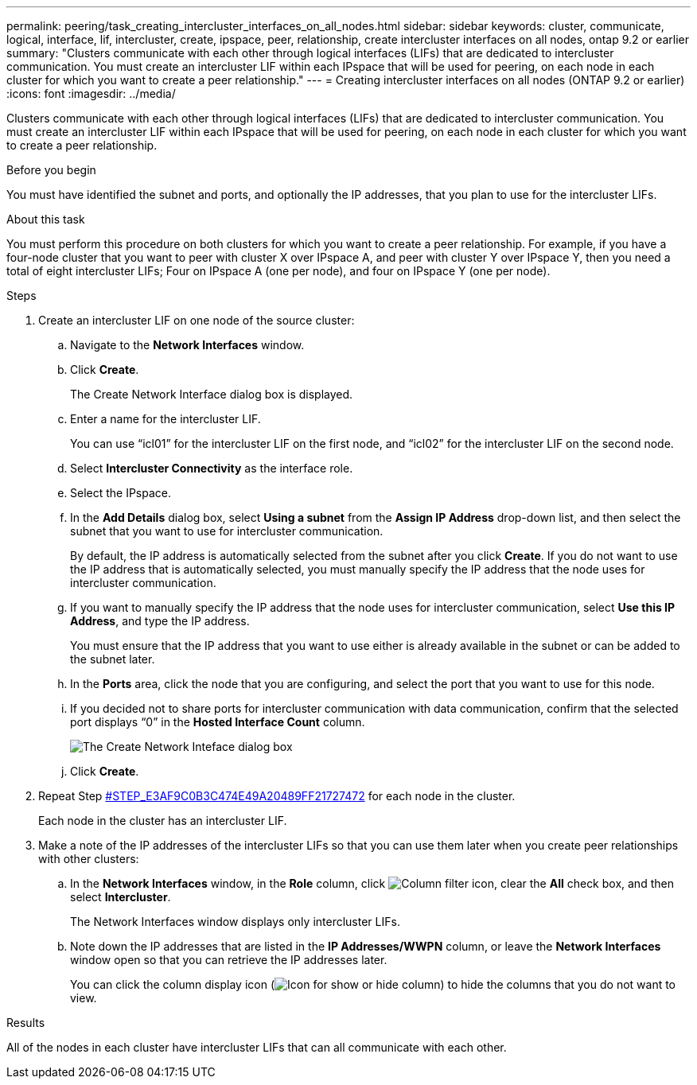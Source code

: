 ---
permalink: peering/task_creating_intercluster_interfaces_on_all_nodes.html
sidebar: sidebar
keywords: cluster, communicate, logical, interface, lif, intercluster, create, ipspace, peer, relationship, create intercluster interfaces on all nodes, ontap 9.2 or earlier
summary: "Clusters communicate with each other through logical interfaces (LIFs) that are dedicated to intercluster communication. You must create an intercluster LIF within each IPspace that will be used for peering, on each node in each cluster for which you want to create a peer relationship."
---
= Creating intercluster interfaces on all nodes (ONTAP 9.2 or earlier)
:icons: font
:imagesdir: ../media/

[.lead]
Clusters communicate with each other through logical interfaces (LIFs) that are dedicated to intercluster communication. You must create an intercluster LIF within each IPspace that will be used for peering, on each node in each cluster for which you want to create a peer relationship.

.Before you begin

You must have identified the subnet and ports, and optionally the IP addresses, that you plan to use for the intercluster LIFs.

.About this task

You must perform this procedure on both clusters for which you want to create a peer relationship. For example, if you have a four-node cluster that you want to peer with cluster X over IPspace A, and peer with cluster Y over IPspace Y, then you need a total of eight intercluster LIFs; Four on IPspace A (one per node), and four on IPspace Y (one per node).

.Steps

. Create an intercluster LIF on one node of the source cluster:
 .. Navigate to the *Network Interfaces* window.
 .. Click *Create*.
+
The Create Network Interface dialog box is displayed.

 .. Enter a name for the intercluster LIF.
+
You can use "`icl01`" for the intercluster LIF on the first node, and "`icl02`" for the intercluster LIF on the second node.

 .. Select *Intercluster Connectivity* as the interface role.
 .. Select the IPspace.
 .. In the *Add Details* dialog box, select *Using a subnet* from the *Assign IP Address* drop-down list, and then select the subnet that you want to use for intercluster communication.
+
By default, the IP address is automatically selected from the subnet after you click *Create*. If you do not want to use the IP address that is automatically selected, you must manually specify the IP address that the node uses for intercluster communication.

 .. If you want to manually specify the IP address that the node uses for intercluster communication, select *Use this IP Address*, and type the IP address.
+
You must ensure that the IP address that you want to use either is already available in the subnet or can be added to the subnet later.

 .. In the *Ports* area, click the node that you are configuring, and select the port that you want to use for this node.
 .. If you decided not to share ports for intercluster communication with data communication, confirm that the selected port displays "`0`" in the *Hosted Interface Count* column.
+
image::../media/lif_creation_intercluster.gif[The Create Network Inteface dialog box]

 .. Click *Create*.
. Repeat Step <<STEP_E3AF9C0B3C474E49A20489FF21727472,#STEP_E3AF9C0B3C474E49A20489FF21727472>> for each node in the cluster.
+
Each node in the cluster has an intercluster LIF.

. Make a note of the IP addresses of the intercluster LIFs so that you can use them later when you create peer relationships with other clusters:
 .. In the *Network Interfaces* window, in the *Role* column, click image:../media/icon_columnfilter_sm_peering.gif[Column filter icon], clear the *All* check box, and then select *Intercluster*.
+
The Network Interfaces window displays only intercluster LIFs.

 .. Note down the IP addresses that are listed in the *IP Addresses/WWPN* column, or leave the *Network Interfaces* window open so that you can retrieve the IP addresses later.
+
You can click the column display icon (image:../media/icon_columnshowhide_sm_onc_peering.gif[Icon for show or hide column]) to hide the columns that you do not want to view.

.Results

All of the nodes in each cluster have intercluster LIFs that can all communicate with each other.
